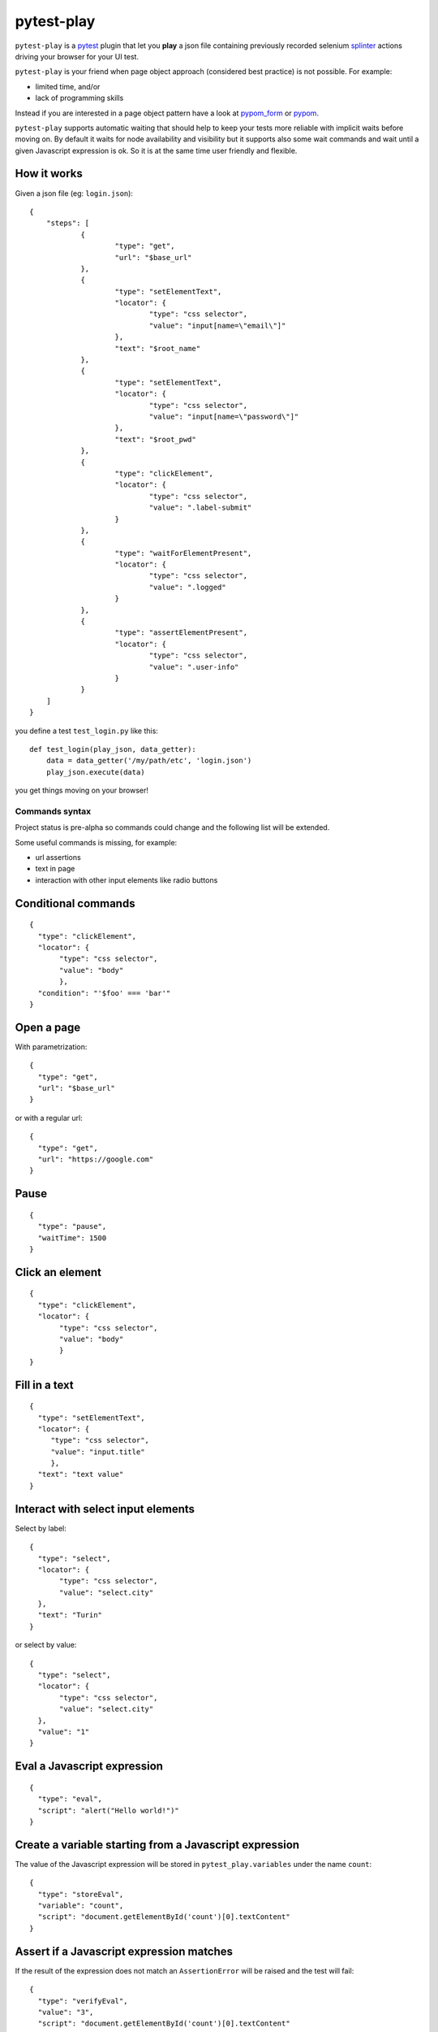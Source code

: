 ===========
pytest-play
===========


.. image:: https://travis-ci.org/tierratelematics/pytest-play.svg?branch=develop
    :target: https://travis-ci.org/tierratelematics/pytest-play
    :alt: See Build Status on Travis CI

.. image:: https://readthedocs.org/projects/pytest-play/badge/?version=latest
          :target: http://pytest-play.readthedocs.io

.. image:: https://codecov.io/gh/tierratelematics/pytest-play/branch/develop/graph/badge.svg
          :target: https://codecov.io/gh/tierratelematics/pytest-play

``pytest-play`` is a pytest_ plugin that let you **play** a json file containing previously
recorded selenium splinter_ actions driving your browser for your UI test.

``pytest-play`` is your friend when page object approach (considered best practice) is not possible. For example:

* limited time, and/or
* lack of programming skills

Instead if you are interested in a page object pattern have a look at pypom_form_ or pypom_.

``pytest-play`` supports automatic waiting that should help to keep your tests more reliable with implicit waits before
moving on. By default it waits for node availability and visibility but it supports also some wait commands and
wait until a given Javascript expression is ok. So it is at the same time user friendly and flexible.


How it works
------------
Given a json file (eg: ``login.json``)::

    {
    	"steps": [
    		{
    			"type": "get",
    			"url": "$base_url"
    		},
    		{
    			"type": "setElementText",
    			"locator": {
    				"type": "css selector",
    				"value": "input[name=\"email\"]"
    			},
    			"text": "$root_name"
    		},
    		{
    			"type": "setElementText",
    			"locator": {
    				"type": "css selector",
    				"value": "input[name=\"password\"]"
    			},
    			"text": "$root_pwd"
    		},
    		{
    			"type": "clickElement",
    			"locator": {
    				"type": "css selector",
    				"value": ".label-submit"
    			}
    		},
    		{
    			"type": "waitForElementPresent",
    			"locator": {
    				"type": "css selector",
    				"value": ".logged"
    			}
    		},
    		{
    			"type": "assertElementPresent",
    			"locator": {
    				"type": "css selector",
    				"value": ".user-info"
    			}
    		}
    	]
    }

you define a test ``test_login.py`` like this::

    def test_login(play_json, data_getter):
        data = data_getter('/my/path/etc', 'login.json')
        play_json.execute(data)

you get things moving on your browser!

Commands syntax
===============

Project status is pre-alpha so commands could change and the
following list will be extended.

Some useful commands is missing, for example:

* url assertions

* text in page

* interaction with other input elements like radio buttons

Conditional commands
--------------------
::

    {
      "type": "clickElement",
      "locator": {
           "type": "css selector",
           "value": "body"
           },
      "condition": "'$foo' === 'bar'"
    }

Open a page
-----------

With parametrization::

    {
      "type": "get",
      "url": "$base_url"
    }

or with a regular url::

    {
      "type": "get",
      "url": "https://google.com"
    }

Pause
-----
::

    {
      "type": "pause",
      "waitTime": 1500
    }

Click an element
----------------
::

    {
      "type": "clickElement",
      "locator": {
           "type": "css selector",
           "value": "body"
           }
    }

Fill in a text
--------------
::

    {
      "type": "setElementText",
      "locator": {
         "type": "css selector",
         "value": "input.title"
         },
      "text": "text value"
    }

Interact with select input elements
-----------------------------------

Select by label::

    {
      "type": "select",
      "locator": {
           "type": "css selector",
           "value": "select.city"
      },
      "text": "Turin"
    }

or select by value::

    {
      "type": "select",
      "locator": {
           "type": "css selector",
           "value": "select.city"
      },
      "value": "1"
    }

Eval a Javascript expression
----------------------------

::

    {
      "type": "eval",
      "script": "alert("Hello world!")"
    }

Create a variable starting from a Javascript expression
-------------------------------------------------------

The value of the Javascript expression will be stored in
``pytest_play.variables`` under the name ``count``::

    {
      "type": "storeEval",
      "variable": "count",
      "script": "document.getElementById('count')[0].textContent"
    }

Assert if a Javascript expression matches
-----------------------------------------

If the result of the expression does not match an ``AssertionError``
will be raised and the test will fail::

    {
      "type": "verifyEval",
      "value": "3",
      "script": "document.getElementById('count')[0].textContent"
    }

Verify that the text of one element contains a string
-----------------------------------------------------

If the element text does not contain the provided text an
``AssertionError`` will be raised and the test will fail::

    {
      "type": "verifyText",
      "locator": {
         "type": "css selector",
         "value": ".my-item"
      },
      "text": "a text"
    }

Send keys to an element
-----------------------

All ``selenium.webdriver.common.keys.Keys`` are supported::

    {
      "type": "sendKeysToElement",
      "locator": {
         "type": "css selector",
         "value": ".confirm"
      },
      "text": "ENTER"
    }

Wait until a Javascript expression matches
------------------------------------------

Wait until the given expression matches or raise a 
``selenium.common.exceptions.TimeoutException`` if takes too time.

At this time of writing there is a global timeout (20s) but in future releases
you will be able to override it on command basis::

    {
      "type": "waitUntilCondition",
      "script": "document.body.getAttribute("class") === 'ready'"
    }

Wait for element present in DOM
-------------------------------

Present::

    {
      "type": "waitForElementPresent",
      "locator": {
         "type": "css selector",
         "value": "body"
      }
    }

or not present::

    {
      "type": "waitForElementPresent",
      "locator": {
         "type": "css selector",
         "value": "body"
      },
      "negated": true
    }

Wait for element visible
------------------------

Visible::

    {
      "type": "waitForElementVisible",
      "locator": {
         "type": "css selector",
         "value": "body"
      }
    }

or not visible::

    {
      "type": "waitForElementVisible",
      "locator": {
         "type": "css selector",
         "value": "body"
      },
      "negated": true
    }

Assert element is present in DOM
--------------------------------

An ``AssertionError`` will be raised if assertion fails.

Present::

    {
      "type": "assertElementPresent",
      "locator": {
         "type": "css selector",
         "value": "div.elem"
         }
    }

or not present::

    {
      "type": "assertElementPresent",
      "locator": {
         "type": "css selector",
         "value": "div.elem"
         },
      "negated": true
    }

Assert element is visible
-------------------------

An ``AssertionError`` will be raised if assertion fails.

Present::

    {
      "type": "assertElementVisible",
      "locator": {
         "type": "css selector",
         "value": "div.elem"
         }
    }

or not present::

    {
      "type": "assertElementVisible",
      "locator": {
         "type": "css selector",
         "value": "div.elem"
         },
      "negated": true
    }

How to install pytest-play
--------------------------

You can see ``pytest-play`` in action creating a pytest project
using the cookiecutter-qa_ scaffolding tool:

* play.json_
* test_play.py_


This is the easiest way, otherwise you'll need to setup a pytest
project by your own and install ``pytest-play``.

Twitter
=======

``pytest-play`` tweets happens here:

* `@davidemoro`_
 

.. _`Apache Software License 2.0`: http://www.apache.org/licenses/LICENSE-2.0
.. _`file an issue`: https://github.com/tierratelematics/pytest-play/issues
.. _`pytest`: https://github.com/pytest-dev/pytest
.. _`pypom_form`: http://pypom-form.readthedocs.io/en/latest/
.. _`splinter`: https://splinter.readthedocs.io/en/latest/
.. _`pytest-splinter`: https://github.com/pytest-dev/pytest-splinter
.. _`tox`: https://tox.readthedocs.io/en/latest/
.. _`pip`: https://pypi.python.org/pypi/pip/
.. _`pypom`: http://pypom.readthedocs.io/en/latest/
.. _`PyPI`: https://pypi.python.org/pypi
.. _`@davidemoro`: https://twitter.com/davidemoro
.. _`cookiecutter-qa`: https://github.com/tierratelematics/cookiecutter-qa
.. _`play.json`: https://github.com/tierratelematics/cookiecutter-qa/blob/master/%7B%7Bcookiecutter.project_slug%7D%7D/%7B%7Bcookiecutter.project_slug%7D%7D/tests/functional/data/play.json
.. _`test_play.py`: https://github.com/tierratelematics/cookiecutter-qa/blob/master/%7B%7Bcookiecutter.project_slug%7D%7D/%7B%7Bcookiecutter.project_slug%7D%7D/tests/functional/test_play.py
